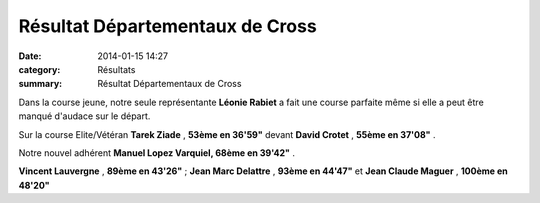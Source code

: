 Résultat Départementaux de Cross
================================

:date: 2014-01-15 14:27
:category: Résultats
:summary: Résultat Départementaux de Cross

|P1000971| Dans la course jeune, notre seule représentante **Léonie Rabiet**  a fait une course parfaite même si elle a peut être manqué d'audace sur le départ.


Sur la course Elite/Vétéran **Tarek Ziade** , **53ème en 36'59"**  devant **David Crotet** , **55ème en 37'08"** .


Notre nouvel adhérent **Manuel Lopez Varquiel, 68ème en 39'42"** . |P1000989|


**Vincent Lauvergne** , **89ème en 43'26"** ; **Jean Marc Delattre** , **93ème en 44'47"**  et **Jean Claude Maguer** , **100ème en 48'20"**

.. |P1000971| image:: http://assets.acr-dijon.org/old/httpimgover-blogcom300x2250120862coursescourses-2014departementaux-cross-p1000971.JPG
.. |P1000989| image:: http://assets.acr-dijon.org/old/httpimgover-blogcom300x2250120862coursescourses-2014departementaux-cross-p1000989.JPG
